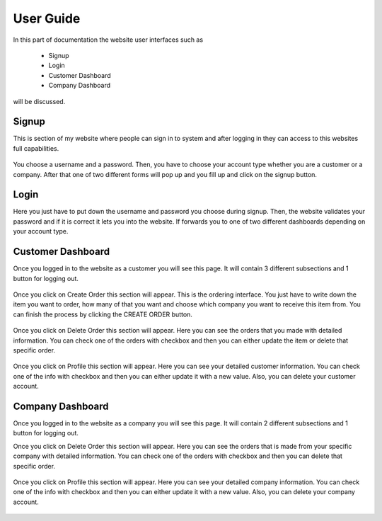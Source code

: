 User Guide
===============

In this part of documentation the website user interfaces such as

	- Signup
	- Login
	- Customer Dashboard
	- Company Dashboard

will be discussed.

Signup
-------

This is section of my website where people can sign in to system and after logging in they can access to this websites full capabilities.

.. figure:: images/register.png
   :align:   center

	Registration Page

You choose a username and a password. Then, you have to choose your account type whether you are a customer or a company. After that one of two different forms will pop up and you fill up and click on the signup button.

Login
-------

Here you just have to put down the username and password you choose during signup. Then, the website validates your password and if it is correct it lets you into the website. If forwards you to one of two different dashboards depending on your account type.

.. figure:: images/login.png
   :align:   center

	Login page

Customer Dashboard
------------------

Once you logged in to the website as a customer you will see this page. It will contain 3 different subsections and 1 button for logging out.


.. figure:: images/CustomerDashboard.png
   :align:   center

	Customer Dashboard

Once you click on Create Order this section will appear. This is the ordering  interface. You just have to write down the item you want to order, how many of that you want and choose which company you want to receive this item from. You can finish the process by clicking the CREATE ORDER button.

.. figure:: images/CustomerCreateOrder.png
   :align:   center

	Customer Create Order

Once you click on Delete Order this section will appear. Here you can see the orders that you made with detailed information. You can check one of the orders with checkbox and then you can either update the item or delete that specific order.

.. figure:: images/CustomerDeleteOrder.png
   :align:   center

	Customer Delete Order

Once you click on Profile this section will appear. Here you can see your detailed customer information. You can check one of the info with checkbox and then you can either update it with a new value. Also, you can delete your customer account.

.. figure:: images/CustomerProfile.png
   :align:   center

	Customer Profile


Company Dashboard
------------------

Once you logged in to the website as a company you will see this page. It will contain 2 different subsections and 1 button for logging out.

Once you click on Delete Order this section will appear. Here you can see the orders that is made from your specific company with detailed information. You can check one of the orders with checkbox and then you can delete that specific order.

.. figure:: images/CompanyrDeleteOrder.png
   :align:   center

	Customer Delete Order

Once you click on Profile this section will appear. Here you can see your detailed company information. You can check one of the info with checkbox and then you can either update it with a new value. Also, you can delete your company account.

.. figure:: images/CompanyProfile.png
   :align:   center

	Customer Profile

   member1
   member2
   member3
   member4
   member5
   
